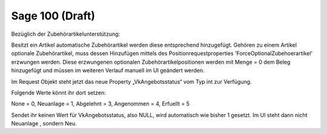 ﻿Sage 100 (Draft)
========


Bezüglich der Zubehörartikelunterstützung:

Besitzt ein Artikel automatische Zubehörartikel werden diese entsprechend hinzugefügt. 
Gehören zu einem Artikel optionale Zubehörartikel, muss dessen Hinzufügen mittels des Positionrequestproperties 'ForceOptionalZubehoerartikel' erzwungen werden. 
Diese erzwungenen optionalen Zubehörartikelpositionen werden mit Menge = 0 dem Beleg hinzugefügt und müssen im weiteren Verlauf manuell im UI geändert werden.  


Im Request Objekt steht jetzt das neue Property „VkAngebotsstatus“ vom Typ int zur Verfügung.

Folgende Werte könnt ihr dort setzen:

None = 0,
Neuanlage = 1,
Abgelehnt = 3,
Angenommen = 4,
Erfuellt = 5

Sendet ihr keinen Wert für VkAngebotsstatus, also NULL, wird automatisch wie bisher 1 gesetzt. Im UI steht dann nicht Neuanlage , sondern Neu.

